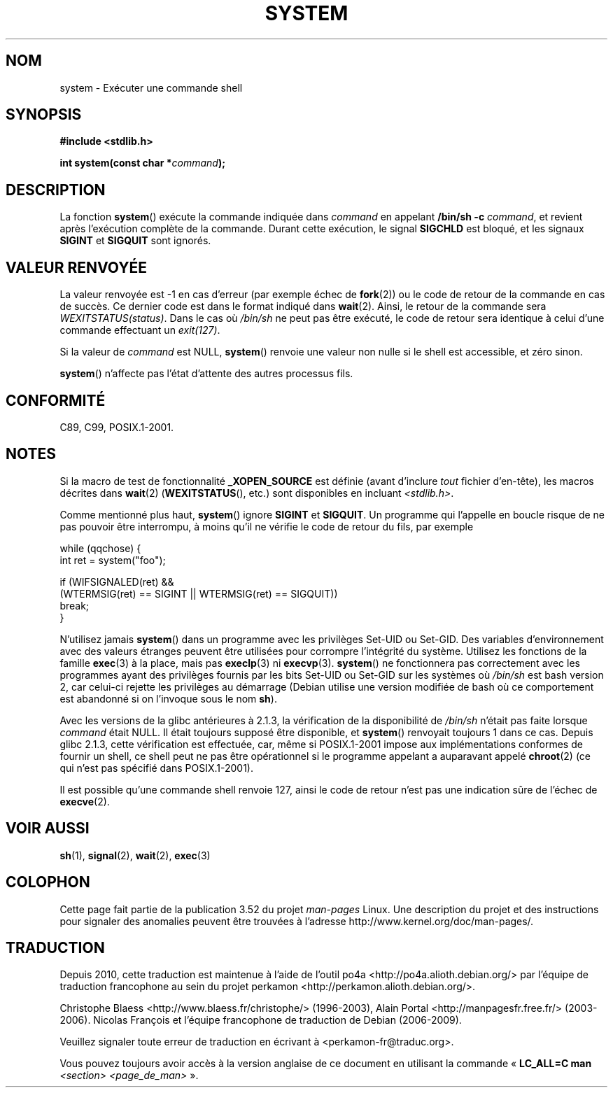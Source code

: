 .\" Copyright (c) 1993 by Thomas Koenig (ig25@rz.uni-karlsruhe.de)
.\"
.\" %%%LICENSE_START(VERBATIM)
.\" Permission is granted to make and distribute verbatim copies of this
.\" manual provided the copyright notice and this permission notice are
.\" preserved on all copies.
.\"
.\" Permission is granted to copy and distribute modified versions of this
.\" manual under the conditions for verbatim copying, provided that the
.\" entire resulting derived work is distributed under the terms of a
.\" permission notice identical to this one.
.\"
.\" Since the Linux kernel and libraries are constantly changing, this
.\" manual page may be incorrect or out-of-date.  The author(s) assume no
.\" responsibility for errors or omissions, or for damages resulting from
.\" the use of the information contained herein.  The author(s) may not
.\" have taken the same level of care in the production of this manual,
.\" which is licensed free of charge, as they might when working
.\" professionally.
.\"
.\" Formatted or processed versions of this manual, if unaccompanied by
.\" the source, must acknowledge the copyright and authors of this work.
.\" %%%LICENSE_END
.\"
.\" Modified Sat Jul 24 17:51:15 1993 by Rik Faith (faith@cs.unc.edu)
.\" Modified 11 May 1998 by Joseph S. Myers (jsm28@cam.ac.uk)
.\" Modified 14 May 2001, 23 Sep 2001 by aeb
.\" 2004-12-20, mtk
.\"
.\"*******************************************************************
.\"
.\" This file was generated with po4a. Translate the source file.
.\"
.\"*******************************************************************
.TH SYSTEM 3 "10 septembre 2010" "" "Manuel du programmeur Linux"
.SH NOM
system \- Exécuter une commande shell
.SH SYNOPSIS
.nf
\fB#include <stdlib.h>\fP
.sp
\fBint system(const char *\fP\fIcommand\fP\fB);\fP
.fi
.SH DESCRIPTION
La fonction \fBsystem\fP() exécute la commande indiquée dans \fIcommand\fP en
appelant \fB/bin/sh \-c\fP \fIcommand\fP, et revient après l'exécution complète de
la commande. Durant cette exécution, le signal \fBSIGCHLD\fP est bloqué, et les
signaux \fBSIGINT\fP et \fBSIGQUIT\fP sont ignorés.
.SH "VALEUR RENVOYÉE"
La valeur renvoyée est \-1 en cas d'erreur (par exemple échec de \fBfork\fP(2))
ou le code de retour de la commande en cas de succès. Ce dernier code est
dans le format indiqué dans \fBwait\fP(2). Ainsi, le retour de la commande sera
\fIWEXITSTATUS(status)\fP. Dans le cas où \fI/bin/sh\fP ne peut pas être exécuté,
le code de retour sera identique à celui d'une commande effectuant un
\fIexit(127)\fP.
.PP
Si la valeur de \fIcommand\fP est NULL, \fBsystem\fP() renvoie une valeur non
nulle si le shell est accessible, et zéro sinon.
.PP
\fBsystem\fP() n'affecte pas l'état d'attente des autres processus fils.
.SH CONFORMITÉ
C89, C99, POSIX.1\-2001.
.SH NOTES
.PP
Si la macro de test de fonctionnalité \fB_XOPEN_SOURCE\fP est définie (avant
d'inclure \fItout\fP fichier d'en\(hytête), les macros décrites dans \fBwait\fP(2)
(\fBWEXITSTATUS\fP(), etc.) sont disponibles en incluant \fI<stdlib.h>\fP.
.PP
Comme mentionné plus haut, \fBsystem\fP() ignore \fBSIGINT\fP et \fBSIGQUIT\fP. Un
programme qui l'appelle en boucle risque de ne pas pouvoir être interrompu,
à moins qu'il ne vérifie le code de retour du fils, par exemple
.br
.nf

    while (qqchose) {
        int ret = system("foo");

        if (WIFSIGNALED(ret) &&
            (WTERMSIG(ret) == SIGINT || WTERMSIG(ret) == SIGQUIT))
                break;
    }
.fi
.PP
N'utilisez jamais \fBsystem\fP() dans un programme avec les privilèges Set\-UID
ou Set\-GID. Des variables d'environnement avec des valeurs étranges peuvent
être utilisées pour corrompre l'intégrité du système. Utilisez les fonctions
de la famille \fBexec\fP(3) à la place, mais pas \fBexeclp\fP(3) ni
\fBexecvp\fP(3). \fBsystem\fP() ne fonctionnera pas correctement avec les
programmes ayant des privilèges fournis par les bits Set\-UID ou Set\-GID sur
les systèmes où \fI/bin/sh\fP est bash version 2, car celui\-ci rejette les
privilèges au démarrage (Debian utilise une version modifiée de bash où ce
comportement est abandonné si on l'invoque sous le nom \fBsh\fP).
.PP
Avec les versions de la glibc antérieures à 2.1.3, la vérification de la
disponibilité de \fI/bin/sh\fP n'était pas faite lorsque \fIcommand\fP était
NULL. Il était toujours supposé être disponible, et \fBsystem\fP() renvoyait
toujours 1 dans ce cas. Depuis glibc 2.1.3, cette vérification est
effectuée, car, même si POSIX.1\-2001 impose aux implémentations conformes de
fournir un shell, ce shell peut ne pas être opérationnel si le programme
appelant a auparavant appelé \fBchroot\fP(2) (ce qui n'est pas spécifié dans
POSIX.1\-2001).
.PP
Il est possible qu'une commande shell renvoie 127, ainsi le code de retour
n'est pas une indication sûre de l'échec de \fBexecve\fP(2).
.SH "VOIR AUSSI"
\fBsh\fP(1), \fBsignal\fP(2), \fBwait\fP(2), \fBexec\fP(3)
.SH COLOPHON
Cette page fait partie de la publication 3.52 du projet \fIman\-pages\fP
Linux. Une description du projet et des instructions pour signaler des
anomalies peuvent être trouvées à l'adresse
\%http://www.kernel.org/doc/man\-pages/.
.SH TRADUCTION
Depuis 2010, cette traduction est maintenue à l'aide de l'outil
po4a <http://po4a.alioth.debian.org/> par l'équipe de
traduction francophone au sein du projet perkamon
<http://perkamon.alioth.debian.org/>.
.PP
Christophe Blaess <http://www.blaess.fr/christophe/> (1996-2003),
Alain Portal <http://manpagesfr.free.fr/> (2003-2006).
Nicolas François et l'équipe francophone de traduction de Debian\ (2006-2009).
.PP
Veuillez signaler toute erreur de traduction en écrivant à
<perkamon\-fr@traduc.org>.
.PP
Vous pouvez toujours avoir accès à la version anglaise de ce document en
utilisant la commande
«\ \fBLC_ALL=C\ man\fR \fI<section>\fR\ \fI<page_de_man>\fR\ ».
